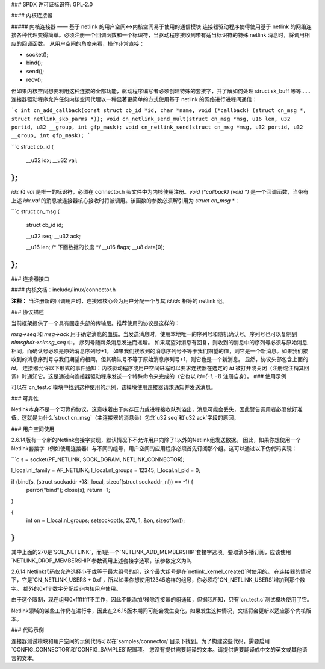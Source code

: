 ### SPDX 许可证标识符: GPL-2.0

#### 内核连接器

##### 内核连接器 —— 基于 netlink 的用户空间<->内核空间易于使用的通信模块
连接器驱动程序使得使用基于 netlink 的网络连接各种代理变得简单。必须注册一个回调函数和一个标识符，当驱动程序接收到带有适当标识符的特殊 netlink 消息时，将调用相应的回调函数。
从用户空间的角度来看，操作非常直接：

- socket();
- bind();
- send();
- recv();

但如果内核空间想要利用这种连接的全部功能，驱动程序编写者必须创建特殊的套接字，并了解如何处理 struct sk_buff 等等……连接器驱动程序允许任何内核空间代理以一种显著更简单的方式使用基于 netlink 的网络进行进程间通信：

```c
int cn_add_callback(const struct cb_id *id, char *name, void (*callback) (struct cn_msg *, struct netlink_skb_parms *));
void cn_netlink_send_mult(struct cn_msg *msg, u16 len, u32 portid, u32 __group, int gfp_mask);
void cn_netlink_send(struct cn_msg *msg, u32 portid, u32 __group, int gfp_mask);
```

```c
struct cb_id
{
    __u32 idx;
    __u32 val;
};
```

`idx` 和 `val` 是唯一的标识符，必须在 connector.h 头文件中为内核使用注册。`void (*callback) (void *)` 是一个回调函数，当带有上述 `idx.val` 的消息被连接器核心接收时将被调用。该函数的参数必须解引用为 `struct cn_msg *`：

```c
struct cn_msg
{
    struct cb_id id;

    __u32 seq;
    __u32 ack;

    __u16 len;       /* 下面数据的长度 */
    __u16 flags;
    __u8 data[0];
};
```

### 连接器接口

#### 内核文档：include/linux/connector.h

**注释：**
当注册新的回调用户时，连接器核心会为用户分配一个与其 `id.idx` 相等的 netlink 组。

### 协议描述

当前框架提供了一个具有固定头部的传输层。推荐使用的协议是这样的：

`msg->seq` 和 `msg->ack` 用于确定消息的血统。当发送消息时，使用本地唯一的序列号和随机确认号。序列号也可以复制到 `nlmsghdr->nlmsg_seq` 中。
序列号随每条消息发送而递增。
如果期望对消息有回复，则收到的消息中的序列号必须与原始消息相同，而确认号必须是原始消息序列号+1。
如果我们接收到的消息序列号不等于我们期望的值，则它是一个新消息。如果我们接收到的消息序列号与我们期望的相同，但其确认号不等于原始消息序列号+1，则它也是一个新消息。
显然，协议头部包含上面的 `id`。
连接器允许以下形式的事件通知：内核驱动程序或用户空间进程可以要求连接器在选定的 `id` 被打开或关闭（注册或注销其回调）时通知它。这是通过向连接器驱动程序发送一个特殊命令来完成的（它也以 `id={-1, -1}` 注册自身）。
### 使用示例

可以在`cn_test.c`模块中找到这种使用的示例，该模块使用连接器请求通知并发送消息。

### 可靠性

Netlink本身不是一个可靠的协议。这意味着由于内存压力或进程接收队列溢出，消息可能会丢失，因此警告调用者必须做好准备。这就是为什么`struct cn_msg`（主连接器的消息头）包含`u32 seq`和`u32 ack`字段的原因。

### 用户空间使用

2.6.14版有一个新的Netlink套接字实现，默认情况下不允许用户向除了1以外的Netlink组发送数据。
因此，如果你想使用一个Netlink套接字（例如使用连接器）与不同的组号，用户空间的应用程序必须首先订阅那个组。这可以通过以下伪代码实现：

```c
s = socket(PF_NETLINK, SOCK_DGRAM, NETLINK_CONNECTOR);

l_local.nl_family = AF_NETLINK;
l_local.nl_groups = 12345;
l_local.nl_pid = 0;

if (bind(s, (struct sockaddr *)&l_local, sizeof(struct sockaddr_nl)) == -1) {
	perror("bind");
	close(s);
	return -1;
}

{
	int on = l_local.nl_groups;
	setsockopt(s, 270, 1, &on, sizeof(on));
}
```

其中上面的270是`SOL_NETLINK`，而1是一个`NETLINK_ADD_MEMBERSHIP`套接字选项。要取消多播订阅，应该使用`NETLINK_DROP_MEMBERSHIP`参数调用上述套接字选项，该参数定义为0。

2.6.14 Netlink代码仅允许选择小于或等于最大组号的组，这个最大组号是在`netlink_kernel_create()`时使用的。
在连接器的情况下，它是`CN_NETLINK_USERS + 0xf`，所以如果你想使用12345这样的组号，你必须将`CN_NETLINK_USERS`增加到那个数字。
额外的0xf个数字分配给非内核用户使用。

由于这个限制，现在组号0xffffffff不工作，因此不能添加/移除连接器的组通知，但据我所知，只有`cn_test.c`测试模块使用了它。

Netlink领域的某些工作仍在进行中，因此在2.6.15版本期间可能会发生变化，如果发生这种情况，文档将会更新以适应那个内核版本。

### 代码示例

连接器测试模块和用户空间的示例代码可以在`samples/connector/`目录下找到。为了构建这些代码，需要启用`CONFIG_CONNECTOR`和`CONFIG_SAMPLES`配置项。
您没有提供需要翻译的文本。请提供需要翻译成中文的英文或其他语言的文本。
